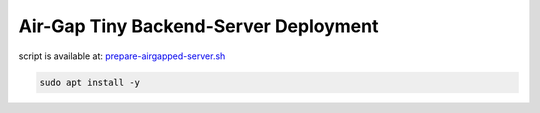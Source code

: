 .. _srv-install-full:

=======================================
Air-Gap Tiny Backend-Server Deployment
=======================================

script is available at: `prepare-airgapped-server.sh <https://raw.githubusercontent.com/HefnySco/andruav_droneengane_scripts/main/server_installation/prepare-airgapped-server.sh>`_




.. code-block:: bash

    sudo apt install -y 
